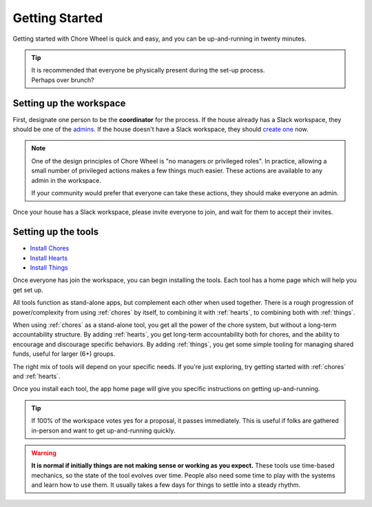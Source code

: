 .. _getting-started:

Getting Started
===============

Getting started with Chore Wheel is quick and easy, and you can be up-and-running in twenty minutes.

.. tip::

  | It is recommended that everyone be physically present during the set-up process.
  | Perhaps over brunch?

Setting up the workspace
------------------------

First, designate one person to be the **coordinator** for the process.
If the house already has a Slack workspace, they should be one of the `admins <https://slack.com/help/articles/360018112273-Types-of-roles-in-Slack>`_.
If the house doesn't have a Slack workspace, they should `create one <https://slack.com/get-started#/createnew>`_ now.

.. note::

  One of the design principles of Chore Wheel is "no managers or privileged roles".
  In practice, allowing a small number of privileged actions makes a few things much easier.
  These actions are available to any admin in the workspace.

  If your community would prefer that everyone can take these actions, they should make everyone an admin.

Once your house has a Slack workspace, please invite everyone to join, and wait for them to accept their invites.

Setting up the tools
--------------------

- `Install Chores <https://chores.mirror.zaratan.world/slack/install>`_
- `Install Hearts <https://hearts.mirror.zaratan.world/slack/install>`_
- `Install Things <https://things.mirror.zaratan.world/slack/install>`_

Once everyone has join the workspace, you can begin installing the tools.
Each tool has a home page which will help you get set up.

All tools function as stand-alone apps, but complement each other when used together.
There is a rough progression of power/complexity from using :ref:`chores` by itself, to combining it with :ref:`hearts`, to combining both with :ref:`things`.

When using :ref:`chores` as a stand-alone tool, you get all the power of the chore system, but without a long-term accountability structure.
By adding :ref:`hearts`, you get long-term accountability both for chores, and the ability to encourage and discourage specific behaviors.
By adding :ref:`things`, you get some simple tooling for managing shared funds, useful for larger (6+) groups.

The right mix of tools will depend on your specific needs. If you're just exploring, try getting started with :ref:`chores` and :ref:`hearts`.

Once you install each tool, the app home page will give you specific instructions on getting up-and-running.

.. tip::

  If 100% of the workspace votes yes for a proposal, it passes immediately.
  This is useful if folks are gathered in-person and want to get up-and-running quickly.

.. warning::

  **It is normal if initially things are not making sense or working as you expect.**
  These tools use time-based mechanics, so the state of the tool evolves over time.
  People also need some time to play with the systems and learn how to use them.
  It usually takes a few days for things to settle into a steady rhythm.
